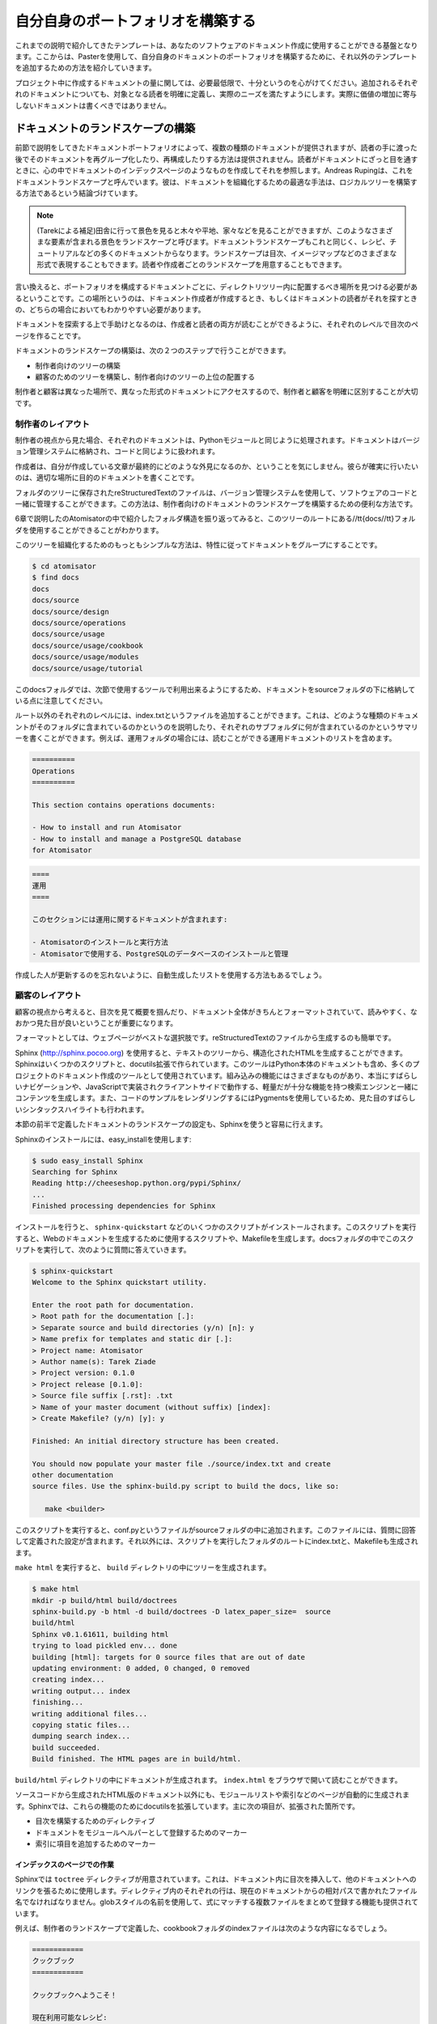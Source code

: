 .. =======================
   Make Your Own Portfolio 
   =======================

==================================
自分自身のポートフォリオを構築する
==================================

.. The templates that we discussed earlier are just a basis that you can use to document your software. From there, as explained in the chapter dedicated to Paster, you can tune it and add other templates to build your own document portfolio. 

これまでの説明で紹介してきたテンプレートは、あなたのソフトウェアのドキュメント作成に使用することができる基盤となります。ここからは、Pasterを使用して、自分自身のドキュメントのポートフォリオを構築するために、それ以外のテンプレートを追加するための方法を紹介していきます。

.. Keep in mind the light but sufficient approach for project documentation: Each document added should have a clearly defined target readership and should fill a real need. Documents that don't add a real value should not be written. 

プロジェクト中に作成するドキュメントの量に関しては、必要最低限で、十分というのを心がけてください。追加されるそれぞれのドキュメントについても、対象となる読者を明確に定義し、実際のニーズを満たすようにします。実際に価値の増加に寄与しないドキュメントは書くべきではありません。


.. Building the Landscape 
   ======================

ドキュメントのランドスケープの構築
==================================

.. The document portfolio built in the previous section provides a structure at document level, but does not provide a way to group and organize it to build the documentation the readers will have. This is what Andreas Ruping calls a document landscape, referring to the mental map the readers use when they browse documentation. He came up with the conclusion that the best way to organize documents is to build a logical tree. 

.. Tarek:
    when you are in the country and you look far away you can see trees, fields, houses the whole point of view is a "landscape"
    so a document landscape is like all the types of documentation for a given documentation.
    the types are a recipe, a tutorial, etc. recipe = one type of document, recipe + tutorial + ..  = document landscape.
    -- quote start
    The document portfolio built in the previous section provides a structure at document level, but does not provide a way
    to group and organize it to build. the documentation the readers will have. This is what Andreas Rüping calls document  landscape,
    referring to the mental map the readers use when they browse documentation. 
    -- quote end
    the landscape is how you organize all your documentation like the index page, you see ?
    there's one landscape for readers == front documentation and one for writers
    it like a table content, but it can be different than a table of content. it can be an image, where you can click on elements
    but yeah, like a table of content

前節で説明をしてきたドキュメントポートフォリオによって、複数の種類のドキュメントが提供されますが、読者の手に渡った後でそのドキュメントを再グループ化したり、再構成したりする方法は提供されません。読者がドキュメントにざっと目を通すときに、心の中でドキュメントのインデックスページのようなものを作成してそれを参照します。Andreas Rupingは、これをドキュメントランドスケープと呼んでいます。彼は、ドキュメントを組織化するための最適な手法は、ロジカルツリーを構築する方法であるという結論づけています。

.. note::
   (Tarekによる補足)田舎に行って景色を見ると木々や平地、家々などを見ることができますが、このようなさまざまな要素が含まれる景色をランドスケープと呼びます。ドキュメントランドスケープもこれと同じく、レシピ、チュートリアルなどの多くのドキュメントからなります。ランドスケープは目次、イメージマップなどのさまざまな形式で表現することもできます。読者や作成者ごとのランドスケープを用意することもできます。

.. 
    判りにくい･･･けど原文も判りにくい。
    morimoto: 意訳してみました、これでどうかなぁ
    渋川: 森本さんがしてくれたと思われる質問を訳して挿入しました。省略されている意味が
    補足されて分かりやすくなったと思います。

.. In other words, the different kinds of documents composing the portfolio need to find a place to live within a tree of directories. This place must be obvious to the writers when they create the document and to the readers when they are looking  for it. 

言い換えると、ポートフォリオを構成するドキュメントごとに、ディレクトリツリー内に配置するべき場所を見つける必要があるということです。この場所というのは、ドキュメント作成者が作成するとき、もしくはドキュメントの読者がそれを探すときの、どちらの場合においてもわかりやすい必要があります。

.. A great helper in browsing documentation is index pages at each level that can drive writers and readers. 

ドキュメントを探索する上で手助けとなるのは、作成者と読者の両方が読むことができるように、それぞれのレベルで目次のページを作ることです。

.. Building a document landscape is done in two steps: 

ドキュメントのランドスケープの構築は、次の２つのステップで行うことができます。

.. * Building a tree for the producers (the writers) 
   * Building a tree for the consumers (the readers), on the top of the  
     producers' one 

* 制作者向けのツリーの構築
* 顧客のためのツリーを構築し、制作者向けのツリーの上位の配置する

.. This distinction between producers and consumers is important since they access the documents in different places and different formats. 

制作者と顧客は異なった場所で、異なった形式のドキュメントにアクセスするので、制作者と顧客を明確に区別することが大切です。

.. Producer's Layout 
   -----------------

制作者のレイアウト
------------------

.. From a producer's point of view, each document is processed exactly like a Python module. It should be stored in the version control system and worked like code. 

制作者の視点から見た場合、それぞれのドキュメントは、Pythonモジュールと同じように処理されます。ドキュメントはバージョン管理システムに格納され、コードと同じように扱われます。

.. Writers do not care about the final appearance of their prose and where it is available. They just want to make sure that they are writing a document, so it is the single source of truth on the topic covered. 

作成者は、自分が作成している文章が最終的にどのような外見になるのか、ということを気にしません。彼らが確実に行いたいのは、適切な場所に目的のドキュメントを書くことです。

.. reStructuredText files stored in a folder tree are available in the version control system together with the software code, and are a convenient solution to build the documentation landscape for producers. 

フォルダのツリーに保存されたreStructuredTextのファイルは、バージョン管理システムを使用して、ソフトウェアのコードと一緒に管理することができます。この方法は、制作者向けのドキュメントのランドスケープを構築するための便利な方法です。

.. If we look back at the folder structure presented in Chapter 6 for Atomisator, the docs folder can be used as the root of this tree. 

6章で説明したのAtomisatorの中で紹介したフォルダ構造を振り返ってみると、このツリーのルートにある//tt{docs//tt}フォルダを使用することができることがわかります。

.. The simplest way to organize the tree is to group documents by nature: 

このツリーを組織化するためのもっともシンプルな方法は、特性に従ってドキュメントをグループにすることです。

.. code-block:: bash

   $ cd atomisator 
   $ find docs 
   docs 
   docs/source 
   docs/source/design 
   docs/source/operations 
   docs/source/usage 
   docs/source/usage/cookbook 
   docs/source/usage/modules 
   docs/source/usage/tutorial 

.. Notice that the tree is located in a source folder because the docs folder will be used as a root folder to set up a special tool in the next section. 

このdocsフォルダでは、次節で使用するツールで利用出来るようにするため、ドキュメントをsourceフォルダの下に格納している点に注意してください。

.. (コメントアウトしたtodo) Sphinxだと思うけど、今はフラットにも配置できる。

.. From there, an index.txt file can be added at each level (besides the root), explaining what kind of documents the folder contains, or summarizing what  each sub-folder contains. These index files can define a listing of the documents  they contain. For instance, the operation folder can contain a list of operations documents available: 

ルート以外のそれぞれのレベルには、index.txtというファイルを追加することができます。これは、どのような種類のドキュメントがそのフォルダに含まれているのかというのを説明したり、それぞれのサブフォルダに何が含まれているのかというサマリーを書くことができます。例えば、運用フォルダの場合には、読むことができる運用ドキュメントのリストを含めます。

.. code-block:: rst 

   ========== 
   Operations 
   ========== 

   This section contains operations documents: 

   - How to install and run Atomisator 
   - How to install and manage a PostgreSQL database 
   for Atomisator 

.. code-block:: rst

   ====
   運用
   ====

   このセクションには運用に関するドキュメントが含まれます:

   - Atomisatorのインストールと実行方法
   - Atomisatorで使用する、PostgreSQLのデータベースのインストールと管理

.. So that people do not forget to update them, we can have lists generated 
   automatically. 

作成した人が更新するのを忘れないように、自動生成したリストを使用する方法もあるでしょう。

.. Consumer's Layout 
   -----------------

顧客のレイアウト
----------------

.. From a consumer's point of view, it is important to work out the index files and to present the whole documentation in a format that is easy to read and looks good. 

顧客の視点から考えると、目次を見て概要を掴んだり、ドキュメント全体がきちんとフォーマットされていて、読みやすく、なおかつ見た目が良いということが重要になります。

.. Web pages are the best pick and are easy to generate from reStructuredText files. 

フォーマットとしては、ウェブページがベストな選択肢です。reStructuredTextのファイルから生成するのも簡単です。

.. Sphinx (http://sphinx.pocoo.org) is a set of scripts and docutils extensions that can be used to generate an HTML structure from our text tree. This tool is used (for instance) to build the Python documentation, and many projects are now using it for their documentation. Among its built-in features, it produces a really nice browsing system, together with a light but sufficient client-side JavaScript search engine. It  also uses pygments for rendering code examples, which produces really nice syntax highlights. 

Sphinx (http://sphinx.pocoo.org) を使用すると、テキストのツリーから、構造化されたHTMLを生成することができます。Sphinxはいくつかのスクリプトと、docutils拡張で作られています。このツールはPython本体のドキュメントも含め、多くのプロジェクトのドキュメント作成のツールとして使用されています。組み込みの機能にはさまざまなものがあり、本当にすばらしいナビゲーションや、JavaScriptで実装されクライアントサイドで動作する、軽量だが十分な機能を持つ検索エンジンと一緒にコンテンツを生成します。また、コードのサンプルをレンダリングするにはPygmentsを使用しているため、見た目のすばらしいシンタックスハイライトも行われます。

.. Sphinx can be easily configured to stick with the document landscape defined in the earlier section. 

本節の前半で定義したドキュメントのランドスケープの設定も、Sphinxを使うと容易に行えます。

.. To install it, just call easy_install: 

Sphinxのインストールには、easy_installを使用します:

.. code-block:: bash

   $ sudo easy_install Sphinx 
   Searching for Sphinx 
   Reading http://cheeseshop.python.org/pypi/Sphinx/ 
   ... 
   Finished processing dependencies for Sphinx 

.. This installs a few scripts such as sphinx-quickstart. This script will generate a script together with a Makefile, which can be used to generate the web documentation every time it is needed. Let's run this script in the docs folder and answer its questions: 

インストールを行うと、 ``sphinx-quickstart`` などのいくつかのスクリプトがインストールされます。このスクリプトを実行すると、Webのドキュメントを生成するために使用するスクリプトや、Makefileを生成します。docsフォルダの中でこのスクリプトを実行して、次のように質問に答えていきます。

.. code-block:: bash

   $ sphinx-quickstart 
   Welcome to the Sphinx quickstart utility. 

   Enter the root path for documentation. 
   > Root path for the documentation [.]: 
   > Separate source and build directories (y/n) [n]: y 
   > Name prefix for templates and static dir [.]: 
   > Project name: Atomisator 
   > Author name(s): Tarek Ziade 
   > Project version: 0.1.0 
   > Project release [0.1.0]: 
   > Source file suffix [.rst]: .txt 
   > Name of your master document (without suffix) [index]: 
   > Create Makefile? (y/n) [y]: y 

   Finished: An initial directory structure has been created. 

   You should now populate your master file ./source/index.txt and create 
   other documentation 
   source files. Use the sphinx-build.py script to build the docs, like so: 

      make <builder> 

.. This adds a conf.py file in the source folder that contains the configuration defined through the answers, and an index.txt file at the root, together with a Makefile in docs. 

このスクリプトを実行すると、conf.pyというファイルがsourceフォルダの中に追加されます。このファイルには、質問に回答して定義された設定が含まれます。それ以外には、スクリプトを実行したフォルダのルートにindex.txtと、Makefileも生成されます。

.. Running make html will then generate a tree in build: 

``make html`` を実行すると、 ``build`` ディレクトリの中にツリーを生成されます。

.. code-block:: bash

   $ make html 
   mkdir -p build/html build/doctrees 
   sphinx-build.py -b html -d build/doctrees -D latex_paper_size=  source 
   build/html 
   Sphinx v0.1.61611, building html 
   trying to load pickled env... done 
   building [html]: targets for 0 source files that are out of date 
   updating environment: 0 added, 0 changed, 0 removed 
   creating index... 
   writing output... index 
   finishing... 
   writing additional files... 
   copying static files... 
   dumping search index... 
   build succeeded. 
   Build finished. The HTML pages are in build/html. 

.. The documentation will then be available in build/html, starting at index.html. 

``build/html`` ディレクトリの中にドキュメントが生成されます。 ``index.html`` をブラウザで開いて読むことができます。

.. image:: sphinx.png
   :width: 450pt

.. Besides the HTML versions of the documents, the tool also builds automatic pages such as a module list and an index. Sphinx provides a few docutils extensions to drive these features. The main ones are: 

ソースコードから生成されたHTML版のドキュメント以外にも、モジュールリストや索引などのページが自動的に生成されます。Sphinxでは、これらの機能のためにdocutilsを拡張しています。主に次の項目が、拡張された箇所です。

.. * A directive that builds a table of contents 
   * A marker that can be used to register a document as a module helper 
   * A marker to add an element in the index 

* 目次を構築するためのディレクティブ
* ドキュメントをモジュールヘルパーとして登録するためのマーカー
* 索引に項目を追加するためのマーカー

.. Working on the Index Pages 
   ;;;;;;;;;;;;;;;;;;;;;;;;;;

インデックスのページでの作業
;;;;;;;;;;;;;;;;;;;;;;;;;;;;;

.. Sphinx provides a toctree directive that can be used to inject a table of contents in a document, with links to other documents. Each line must be a file with its relative path, starting from the current document. Glob-style names can also be provided to add several files that match the expression. 

Sphinxでは ``toctree`` ディレクティブが用意されています。これは、ドキュメント内に目次を挿入して、他のドキュメントへのリンクを張るために使用します。ディレクティブ内のそれぞれの行は、現在のドキュメントからの相対パスで書かれたファイル名でなければなりません。globスタイルの名前を使用して、式にマッチする複数ファイルをまとめて登録する機能も提供されています。

.. For example, the index file in the cookbook folder, which we have previously defined in the producer's landscape, can look like this: 

例えば、制作者のランドスケープで定義した、cookbookフォルダのindexファイルは次のような内容になるでしょう。

.. 
   code-block rst

   ======== 
   Cookbook 
   ======== 

   Welcome to the CookBook. 

   Available recipes: 

   .. toctree:: 
     :glob: 

     * 

.. code-block:: rst

   ============
   クックブック
   ============

   クックブックへようこそ！

   現在利用可能なレシピ:

   .. toctree:: 
     :glob: 

     * 

.. With this syntax, the HTML page will display a list of all reStructuredText documents available in the cookbook folder. This directive can be used in all index files to build a browseable documentation. 

このような文法に従ってソースに書いてビルドすると、 ``cookbook`` フォルダ内にある、利用可能なすべてのreStructuredTextのリストが表示されるようになります。このディレクティブは、ブラウズ可能なドキュメントにビルドされるすべてのindexファイル内で利用することができます。

.. Registering Module Helpers 
   ;;;;;;;;;;;;;;;;;;;;;;;;;;

モジュールヘルパーの登録
;;;;;;;;;;;;;;;;;;;;;;;;

.. For module helpers, a marker can be added so that it is automatically listed and available in the module's index page: 

モジュールヘルパーのドキュメントで使用できる機能として、モジュールのマーカーを追加することができます。これを書くと、モジュールの索引ページから参照することができるようになります。

.. 
   code-block: rst

   ======= 
   session 
   ======= 

   .. module:: db.session 

   The module session... 


.. code-block:: rst

   ======= 
   session 
   ======= 

   .. module:: db.session 

   このsessionモジュールでは...

.. Notice that the db prefix here can be used to avoid module collision. Sphinx will use it as a module category and will group all modules that start with db. in  this category. 

モジュール名の衝突を防ぐために使用される、 ``db`` という名前空間がここで設定されていることに注意してください。Sphinxはこれをモジュールのカテゴリとして使用します。図では1つしかありませんが、 ``db.`` という名前で始まるすべてのモジュールがグループにまとめられて表示されます。

.. image:: sphinx-module-index.png
   :width: 450pt

.. For Atomisator db, feed, main, and parser can be used in order to group the entries, as shown in the figure: 

Atomisatorのの場合にはdb, feed, main, parserというパッケージが、モジュールのグループ化に利用されるでしょう。

.. In your documentation, you can use this feature when you have a lot of modules. 

あなたのドキュメントでも、多くのモジュールが含まれる場合に、この機能を使用することができます。

.. note

   Notice that the module helper template that we created earlier  
   (pbp_module_doc) can be changed to add the module directive  
   by default. 

.. note::

   最初の方で作成したモジュールヘルパーのテンプレート(pbp_module_doc)を変更して、デフォルトで、この ``module`` ディレクティブを追加するようにできます。

.. Adding Index Markers 
   ;;;;;;;;;;;;;;;;;;;;

索引のマーカーの追加
;;;;;;;;;;;;;;;;;;;;;

.. Another option can be used to fill the index page by linking the document to an entry: 

モジュール以外にも、索引ページに、ドキュメント内の要素へのリンクを追加するためのオプションを使用することができます。

.. code-block-rst

   .. index:: 
      Database Access 
      Session 

   ======= 
   session 
   ======= 

   .. module:: db.session 

   The module session... 

.. code-block:: rst

   .. index:: 
      single: データベースアクセス
      single: セッション

   ======= 
   session 
   ======= 

   .. module:: db.session 

   このsessionモジュールでは...

.. 
   (todo削除)
   indexディレクティブの書き方を最新に合わせました。

.. Two new entries, Database Access and Session will be added in the index page.

"データベースアクセス"と"セッション"の、2つの新しい項目が索引ページに追加されます。

.. Cross-references 
   ;;;;;;;;;;;;;;;;


クロス・リファレンス
;;;;;;;;;;;;;;;;;;;;

.. Finally, Sphinx provides an inline markup to set cross-references. For instance, a link to a module can be done like this: 

最後になりますが、Sphinxではクロス・リファレンスの設定を行うためのインラインマークアップも提供されています。例えば、次のように書くと、指定されたモジュールへのリンクを作成することができます。

.. code-block:: rest

   :mod:`db.session` 

.. Where :mod: is the module marker's prefix and `db.session` is the name of the module to be linked to (as registered previously), keep in mind that :mod: as well  as the previous elements are the specific directives introduced in reSTructuredText by Sphinx. 

``:mod:`` というのは、モジュールを表すマーカーです。 ``db.session`` というのはリンクを張ろうと思っているモジュールの名前になります。このリンク先のドキュメントは、どこかで登録しておく必要があります。 ``:mod:`` もそうですが、これまで説明してきた項目はSphinxによってreStructuredTextに追加された、特別なディレクティブです。

.. note:

   Sphinx provides a lot more features that you can discover in its website. 
   For instance, the autodoc feature is a great option to automatically 
   extract your doctests to build the documentation. 
   See http://sphinx.pocoo.org. 

.. note::

   Sphinxはもっと多くの機能を提供しています。それらの情報はウェブサイトで見ることができます。たとえば、 ``autodoc`` 機能は、ドキュメントを構築する際にdoctestを自動収集することができる、すばらしいオプションになります。詳しくは http://sphinx.pocoo.org を参照してください。 [#]_

.. rubric:: 脚注
.. [#] 日本語訳は http://sphinx-users.jp/doc.html を参照してください。

